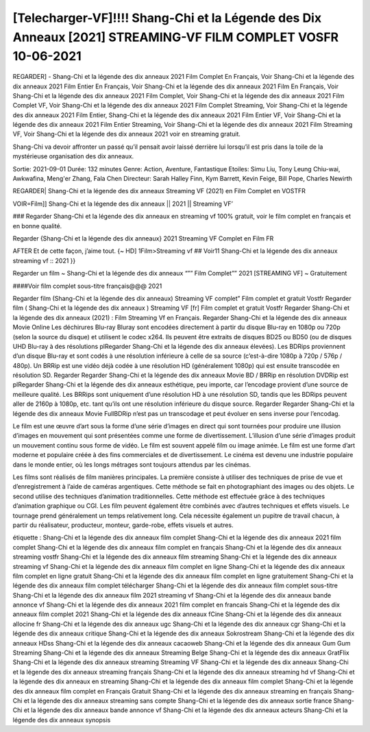 [Telecharger-VF]!!!! Shang-Chi et la Légende des Dix Anneaux [2021] STREAMING-VF FILM COMPLET VOSFR 10-06-2021
==============================================================================================

REGARDER] - Shang-Chi et la légende des dix anneaux 2021 Film Complet En Français, Voir Shang-Chi et la légende des dix anneaux 2021 Film Entier En Français, Voir Shang-Chi et la légende des dix anneaux 2021 Film En Français, Voir Shang-Chi et la légende des dix anneaux 2021 Film Complet, Voir Shang-Chi et la légende des dix anneaux 2021 Film Complet VF, Voir Shang-Chi et la légende des dix anneaux 2021 Film Complet Streaming, Voir Shang-Chi et la légende des dix anneaux 2021 Film Entier, Shang-Chi et la légende des dix anneaux 2021 Film Entier VF, Voir Shang-Chi et la légende des dix anneaux 2021 Film Entier Streaming, Voir Shang-Chi et la légende des dix anneaux 2021 Film Streaming VF, Voir Shang-Chi et la légende des dix anneaux 2021 voir en streaming gratuit.


Shang-Chi va devoir affronter un passé qu’il pensait avoir laissé derrière lui lorsqu’il est pris dans la toile de la mystérieuse organisation des dix anneaux.

Sortie: 2021-09-01
Durée: 132 minutes
Genre: Action, Aventure, Fantastique
Etoiles: Simu Liu, Tony Leung Chiu-wai, Awkwafina, Meng'er Zhang, Fala Chen
Directeur: Sarah Halley Finn, Kym Barrett, Kevin Feige, Bill Pope, Charles Newirth

REGARDER| Shang-Chi et la légende des dix anneaux Streaming VF (2021) en Film Complet en VOSTFR

VOIR=Film]] Shang-Chi et la légende des dix anneaux || 2021 || Streaming VF’

### Regarder Shang-Chi et la légende des dix anneaux en streaming vf 100% gratuit, voir le film complet en français et en bonne qualité.

Regarder {Shang-Chi et la légende des dix anneaux} 2021 Streaming VF Complet en Film FR

AFTER Et de cette façon, j’aime tout. {~ HD] 1Film>Streaming vf ## Voir11 Shang-Chi et la légende des dix anneaux streaming vf :: 2021 }}

Regarder un film ~ Shang-Chi et la légende des dix anneaux “”” Film Complet”” 2021 [STREAMING VF] ~ Gratuitement

####Voir film complet sous-titre français@@@ 2021

Regarder film (Shang-Chi et la légende des dix anneaux) Streaming VF complet” Film complet et gratuit Vostfr Regarder film ( Shang-Chi et la légende des dix anneaux ) Streaming VF [fr] Film complet et gratuit Vostfr Regarder Shang-Chi et la légende des dix anneaux (2021) : Film Streaming Vf en Français. Regarder Shang-Chi et la légende des dix anneaux Movie Online Les déchirures Blu-ray Bluray sont encodées directement à partir du disque Blu-ray en 1080p ou 720p (selon la source du disque) et utilisent le codec x264. Ils peuvent être extraits de disques BD25 ou BD50 (ou de disques UHD Blu-ray à des résolutions plRegarder Shang-Chi et la légende des dix anneaux élevées). Les BDRips proviennent d’un disque Blu-ray et sont codés à une résolution inférieure à celle de sa source (c’est-à-dire 1080p à 720p / 576p / 480p). Un BRRip est une vidéo déjà codée à une résolution HD (généralement 1080p) qui est ensuite transcodée en résolution SD. Regarder Regarder Shang-Chi et la légende des dix anneaux Movie BD / BRRip en résolution DVDRip est plRegarder Shang-Chi et la légende des dix anneaux esthétique, peu importe, car l’encodage provient d’une source de meilleure qualité. Les BRRips sont uniquement d’une résolution HD à une résolution SD, tandis que les BDRips peuvent aller de 2160p à 1080p, etc. tant qu’ils ont une résolution inférieure du disque source. Regarder Regarder Shang-Chi et la légende des dix anneaux Movie FullBDRip n’est pas un transcodage et peut évoluer en sens inverse pour l’encodag.

Le film est une œuvre d’art sous la forme d’une série d’images en direct qui sont tournées pour produire une illusion d’images en mouvement qui sont présentées comme une forme de divertissement. L’illusion d’une série d’images produit un mouvement continu sous forme de vidéo. Le film est souvent appelé film ou image animée. Le film est une forme d’art moderne et populaire créée à des fins commerciales et de divertissement. Le cinéma est devenu une industrie populaire dans le monde entier, où les longs métrages sont toujours attendus par les cinémas.

Les films sont réalisés de film manières principales. La première consiste à utiliser des techniques de prise de vue et d’enregistrement à l’aide de caméras argentiques. Cette méthode se fait en photographiant des images ou des objets. Le second utilise des techniques d’animation traditionnelles. Cette méthode est effectuée grâce à des techniques d’animation graphique ou CGI. Les film peuvent également être combinés avec d’autres techniques et effets visuels. Le tournage prend généralement un temps relativement long. Cela nécessite également un pupitre de travail chacun, à partir du réalisateur, producteur, monteur, garde-robe, effets visuels et autres.

étiquette :
Shang-Chi et la légende des dix anneaux film complet
Shang-Chi et la légende des dix anneaux 2021 film complet
Shang-Chi et la légende des dix anneaux film complet en français
Shang-Chi et la légende des dix anneaux streaming vostfr
Shang-Chi et la légende des dix anneaux film streaming
Shang-Chi et la légende des dix anneaux streaming vf
Shang-Chi et la légende des dix anneaux film complet en ligne
Shang-Chi et la légende des dix anneaux film complet en ligne gratuit
Shang-Chi et la légende des dix anneaux film complet en ligne gratuitement
Shang-Chi et la légende des dix anneaux film complet télécharger
Shang-Chi et la légende des dix anneaux film complet sous-titre
Shang-Chi et la légende des dix anneaux film 2021 streaming vf
Shang-Chi et la légende des dix anneaux bande annonce vf
Shang-Chi et la légende des dix anneaux 2021 film complet en francais
Shang-Chi et la légende des dix anneaux film complet 2021
Shang-Chi et la légende des dix anneaux fCine
Shang-Chi et la légende des dix anneaux allocine fr
Shang-Chi et la légende des dix anneaux ugc
Shang-Chi et la légende des dix anneaux cgr
Shang-Chi et la légende des dix anneaux critique
Shang-Chi et la légende des dix anneaux Sokrostream
Shang-Chi et la légende des dix anneaux HDss
Shang-Chi et la légende des dix anneaux cacaoweb
Shang-Chi et la légende des dix anneaux Gum Gum Streaming
Shang-Chi et la légende des dix anneaux Streaming Belge
Shang-Chi et la légende des dix anneaux GratFlix
Shang-Chi et la légende des dix anneaux streaming
Streaming VF Shang-Chi et la légende des dix anneaux
Shang-Chi et la légende des dix anneaux streaming français
Shang-Chi et la légende des dix anneaux streaming hd vf
Shang-Chi et la légende des dix anneaux en streaming
Shang-Chi et la légende des dix anneaux film complet
Shang-Chi et la légende des dix anneaux film complet en Français Gratuit
Shang-Chi et la légende des dix anneaux streaming en français
Shang-Chi et la légende des dix anneaux streaming sans compte
Shang-Chi et la légende des dix anneaux sortie france
Shang-Chi et la légende des dix anneaux bande annonce vf
Shang-Chi et la légende des dix anneaux acteurs
Shang-Chi et la légende des dix anneaux synopsis
